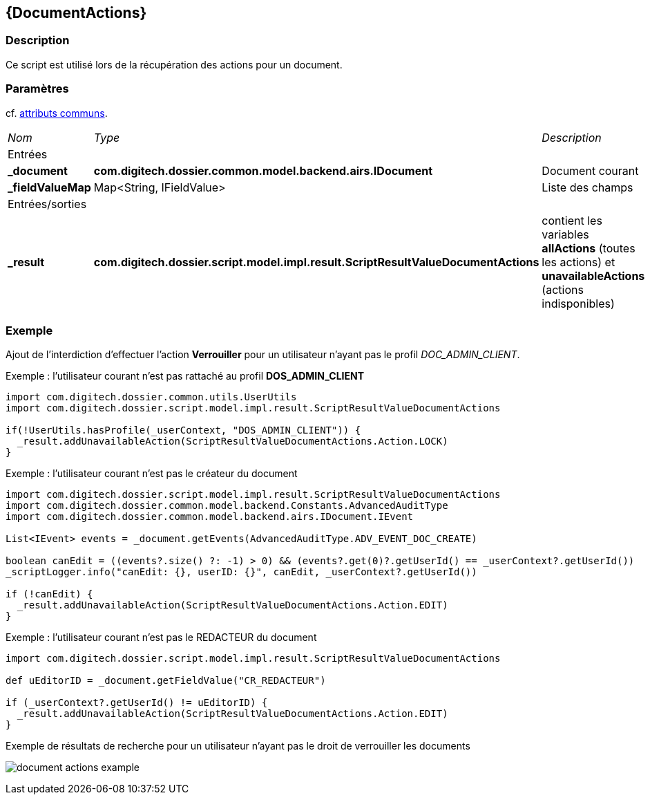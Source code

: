 [[_11_DocumentActions]]
== {DocumentActions}

=== Description

Ce script est utilisé lors de la récupération des actions pour un document.

=== Paramètres

cf. <<_01_CommonData,attributs communs>>.

[options="noheader",cols="2a,2a,3a"]
|===
|[.sub-header]
_Nom_|[.sub-header]
_Type_|[.sub-header]
_Description_
3+|[.header]
Entrées
|*_document*|*com.digitech.dossier.common.model.backend.airs.IDocument*|Document courant
|*_fieldValueMap*|Map<String, IFieldValue>|Liste des champs

3+|[.header]
Entrées/sorties
|*_result*|*com.digitech.dossier.script.model.impl.result.ScriptResultValueDocumentActions*|contient les variables *allActions* (toutes les actions) et
*unavailableActions* (actions indisponibles)
|===

=== Exemple

Ajout de l'interdiction d'effectuer l'action *Verrouiller* pour un utilisateur n'ayant pas le profil _DOC_ADMIN_CLIENT_.

[source, groovy]
.Exemple : l'utilisateur courant n'est pas rattaché au profil *DOS_ADMIN_CLIENT*
----
import com.digitech.dossier.common.utils.UserUtils
import com.digitech.dossier.script.model.impl.result.ScriptResultValueDocumentActions

if(!UserUtils.hasProfile(_userContext, "DOS_ADMIN_CLIENT")) {
  _result.addUnavailableAction(ScriptResultValueDocumentActions.Action.LOCK)
}
----

[source, groovy]
.Exemple : l'utilisateur courant n'est pas le créateur du document
----
import com.digitech.dossier.script.model.impl.result.ScriptResultValueDocumentActions
import com.digitech.dossier.common.model.backend.Constants.AdvancedAuditType
import com.digitech.dossier.common.model.backend.airs.IDocument.IEvent

List<IEvent> events = _document.getEvents(AdvancedAuditType.ADV_EVENT_DOC_CREATE)

boolean canEdit = ((events?.size() ?: -1) > 0) && (events?.get(0)?.getUserId() == _userContext?.getUserId())
_scriptLogger.info("canEdit: {}, userID: {}", canEdit, _userContext?.getUserId())

if (!canEdit) {
  _result.addUnavailableAction(ScriptResultValueDocumentActions.Action.EDIT)
}
----

[source, groovy]
.Exemple : l'utilisateur courant n'est pas le REDACTEUR du document
----
import com.digitech.dossier.script.model.impl.result.ScriptResultValueDocumentActions

def uEditorID = _document.getFieldValue("CR_REDACTEUR")

if (_userContext?.getUserId() != uEditorID) {
  _result.addUnavailableAction(ScriptResultValueDocumentActions.Action.EDIT)
}
----

.Exemple de résultats de recherche pour un utilisateur n'ayant pas le droit de verrouiller les documents
image:examples/document_actions_example.png[]


